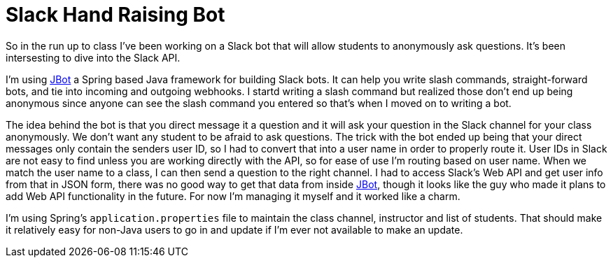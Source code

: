 = Slack Hand Raising Bot

So in the run up to class I've been working on a Slack bot that will allow students to anonymously ask questions.  It's been intersesting to dive into the Slack API.

I'm using https://github.com/ramswaroop/jbot[JBot] a Spring based Java framework for building Slack bots.  It can help you write slash commands, straight-forward bots, and tie into incoming and outgoing webhooks.  I startd writing a slash command but realized those don't end up being anonymous since anyone can see the slash command you entered so that's when I moved on to writing a bot.  

The idea behind the bot is that you direct message it a question and it will ask your question in the Slack channel for your class anonymously.  We don't want any student to be afraid to ask questions.  The trick with the bot ended up being that your direct messages only contain the senders user ID, so I had to convert that into a user name in order to properly route it.  User IDs in Slack are not easy to find unless you are working directly with the API, so for ease of use I'm routing based on user name.  When we match the user name to a class, I can then send a question to the right channel.  I had to access Slack's Web API and get user info from that in JSON form, there was no good way to get that data from inside https://github.com/ramswaroop/jbot[JBot], though it looks like the guy who made it plans to add Web API functionality in the future.  For now I'm managing it myself and it worked like a charm.  

I'm using Spring's `application.properties` file to maintain the class channel, instructor and list of students.  That should make it relatively easy for non-Java users to go in and update if I'm ever not available to make an update.  

